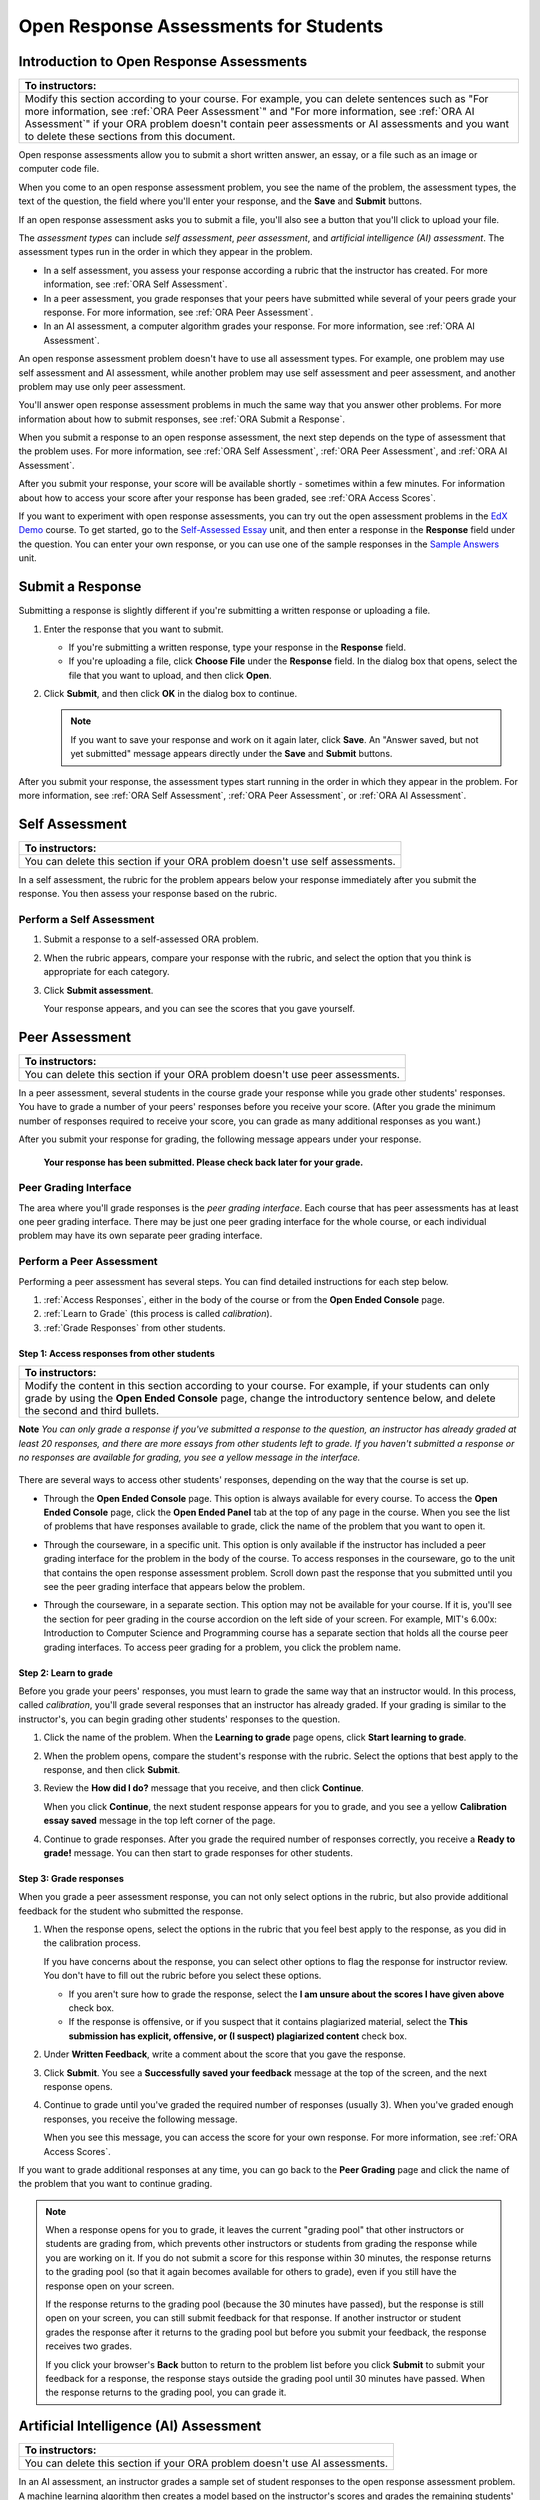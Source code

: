 .. _ORA for Students:

Open Response Assessments for Students
======================================          

.. _ORA Introduction:

Introduction to Open Response Assessments
-----------------------------------------

.. list-table::
     :widths: 80
     :header-rows: 1

     * - To instructors:
     
     * - Modify this section according to your course. For example, you
         can delete sentences such as "For more information, see :ref:`ORA Peer Assessment`"
         and "For more information, see :ref:`ORA AI Assessment`" if your ORA problem doesn't 
         contain peer assessments or AI assessments and you want to delete these sections from
         this document.
         
                             
Open response assessments allow you to submit a short written answer, 
an essay, or a file such as an image or computer code file. 

When you come to an open response assessment problem, you see the name of the
problem, the assessment types, the text of the question, the field where you'll
enter your response, and the **Save** and **Submit** buttons. 

.. image:: /Images/ExampleORA.gif

If an open response assessment asks you to submit a file, you'll also see a button
that you'll click to upload your file.

.. image:: /Images/ExampleORA_File.gif

The *assessment types* can include *self assessment*, *peer assessment*, and *artificial intelligence (AI) assessment*. The
assessment types run in the order in which they appear in the problem. 

- In a self assessment, you assess your response according a rubric that the
  instructor has created. For more information, see :ref:`ORA Self Assessment`.
  
- In a peer assessment, you grade
  responses that your peers have submitted while several of your peers
  grade your response. For more information, see 
  :ref:`ORA Peer Assessment`.
  
- In an AI assessment, a computer algorithm grades your response. For more information, 
  see :ref:`ORA AI Assessment`.

An open response assessment problem doesn't have to use all assessment types. For example, one problem
may use self assessment and AI assessment, while another problem may use self assessment
and peer assessment, and another problem may use only peer assessment.

You'll answer open response assessment problems in much the same way that you answer other
problems. For more information about how to submit responses, see :ref:`ORA Submit a Response`.
 
When you submit a response to an open response assessment, the next step 
depends on the type of assessment that the problem uses. For more information,
see :ref:`ORA Self Assessment`, :ref:`ORA Peer Assessment`, and :ref:`ORA AI Assessment`.

After you submit your response, your score will be available shortly - sometimes within a few
minutes. For information about how to access your score after your response has been graded,
see :ref:`ORA Access Scores`.

If you want to experiment with open response assessments, you can try out the open
assessment problems in the `EdX Demo <https://courses.edx.org/courses/edX/DemoX/Demo_Course/info>`_
course. To get started, go 
to the `Self-Assessed Essay <https://courses.edx.org/courses/edX/DemoX/Demo_Course/courseware/graded_interactions/machine_grading/2>`_ 
unit, and then enter a response in the **Response** field under the
question. You can enter your own response, or you can use one of the sample 
responses in the `Sample Answers <https://courses.edx.org/courses/edX/DemoX/Demo_Course/courseware/graded_interactions/machine_grading/6/>`_
unit. 

.. _ORA Submit a Response:

Submit a Response
-----------------

Submitting a response is slightly different if you're submitting a written response
or uploading a file.

#. Enter the response that you want to submit.

   - If you're submitting a written response, type your response in the 
     **Response** field.
     
   - If you're uploading a file, click **Choose File** under the **Response** 
     field. In the dialog box that opens, select the file that you want to upload, 
     and then click **Open**.

#. Click **Submit**, and then click **OK** in the dialog box to continue.

   .. note:: If you want to save your response and work on it again later, click **Save**. 
             An "Answer saved, but not yet submitted" message appears directly under the **Save** and 
             **Submit** buttons.
   
After you submit your response, the assessment types start running in the order in which they
appear in the problem. For more information,
see :ref:`ORA Self Assessment`, :ref:`ORA Peer Assessment`, or :ref:`ORA AI Assessment`.

.. _ORA Self Assessment:

Self Assessment
---------------

.. list-table::
     :widths: 80
     :header-rows: 1

     * - To instructors:
     
     * - You can delete this section if your ORA problem doesn't use self assessments.
          
          
In a self assessment, the rubric for the problem appears below your response immediately
after you submit the response. You then assess your response based on the rubric.

Perform a Self Assessment
~~~~~~~~~~~~~~~~~~~~~~~~~

#. Submit a response to a self-assessed ORA problem.

#. When the rubric appears, compare your response with the rubric, and select the 
   option that you think is appropriate for each category.

   .. image:: /Images/Rubric1.gif

#. Click **Submit assessment**.

   Your response appears, and you can see the scores that you gave
   yourself.

.. _ORA Peer Assessment:
          
Peer Assessment
---------------

.. list-table::
     :widths: 80
     :header-rows: 1

     * - To instructors:
     
     * - You can delete this section if your ORA problem doesn't use peer assessments.
   
          
In a peer assessment, several students in the course grade your response while you grade
other students' responses. You have to grade a number of your peers' responses before 
you receive your score. (After you grade the minimum number of responses required to 
receive your score, you can grade as many additional responses as you want.)

After you submit your response for grading, the following 
message appears under your response.

    **Your response has been submitted. Please check back later for your grade.**

Peer Grading Interface
~~~~~~~~~~~~~~~~~~~~~~

The area where you'll grade responses is the *peer
grading interface*. Each course that has peer assessments has at least
one peer grading interface. There may be just one peer grading interface
for the whole course, or each individual problem may have its own
separate peer grading interface.

.. image:: /Images/PGI_FromOEC_2Problems.gif


Perform a Peer Assessment
~~~~~~~~~~~~~~~~~~~~~~~~~

Performing a peer assessment has several steps. You can find detailed instructions for each step
below.

#. :ref:`Access Responses`, either in the body of the
   course or from the **Open Ended Console** page.
#. :ref:`Learn to Grade` (this process is called
   *calibration*).
#. :ref:`Grade Responses` from other students.

.. _Access Responses:

Step 1: Access responses from other students
^^^^^^^^^^^^^^^^^^^^^^^^^^^^^^^^^^^^^^^^^^^^

.. list-table::
     :widths: 80
     :header-rows: 1

     * - To instructors:
     
     * - Modify the content in this section according to
         your course. For example, if your students can only grade by using the **Open
         Ended Console** page, change the introductory sentence below, and delete the
         second and third bullets.


**Note** *You can only grade a response if you've submitted a response to the
question, an instructor has already graded at least 20 responses, and
there are more essays from other students left to grade. If you haven't submitted 
a response or no responses are available for grading, you see a yellow message in the
interface.*

   .. image:: /Images/PAStudent_NoSubmissions.gif
             

There are several ways to access other students' responses, depending on
the way that the course is set up. 

-  Through the **Open Ended Console** page. This option is always
   available for every course. To access the **Open Ended Console** page, 
   click the **Open Ended Panel** tab at the top of any page in the course.
   When you see the list of problems that have responses available to grade,
   click the name of the problem that you want to open it. 

   .. image:: /Images/PGI_FromOEC_2Problems.gif

-  Through the courseware, in a specific unit. This option is only available if the
   instructor has included a peer grading interface for the problem in the body of
   the course. To access responses in the courseware, go to the unit that contains 
   the open response assessment problem. Scroll down past the response that you 
   submitted until you see the peer grading interface that appears below the problem.
   
   .. image:: /Images/PGI_InUnitComposite.gif
   
-  Through the courseware, in a separate section. This option may not be available
   for your course. If it is, you'll see the section for peer grading in the 
   course accordion on the left side of your screen. For example, MIT's 6.00x: 
   Introduction to Computer Science and Programming course has a separate section 
   that holds all the course peer grading interfaces. To access peer grading for 
   a problem, you click the problem name.
   
   .. image:: /Images/PGI_Multiple-600x.gif


.. _Learn to Grade:

Step 2: Learn to grade
^^^^^^^^^^^^^^^^^^^^^^

Before you grade your peers' responses, you must learn to grade
the same way that an instructor would. In this process, called
*calibration*, you'll grade several responses that an instructor has already 
graded. If your grading is similar to the instructor's, you can begin grading 
other students' responses to the question. 

#. Click the name of the problem. When the **Learning to grade** page
   opens, click **Start learning to grade**.

#. When the problem opens, compare the student's response with the
   rubric. Select the options that best apply to the response, and then
   click **Submit**.

#. Review the **How did I do?** message that you receive, and then click
   **Continue**.

   .. image:: /Images/PG_Calibration_Correct.gif

   .. image:: /Images/PG_Calibration_Incorrect.gif

   When you click **Continue**, the next student response appears for
   you to grade, and you see a yellow **Calibration essay saved** message in
   the top left corner of the page.

#. Continue to grade responses. After you grade the required number of
   responses correctly, you receive a **Ready to grade!** message. You
   can then start to grade responses for other students.

.. _Grade Responses:

Step 3: Grade responses
^^^^^^^^^^^^^^^^^^^^^^^

When you grade a peer assessment response, you can not only select
options in the rubric, but also provide additional feedback for the 
student who submitted the response.

#. When the response opens, select the options in the rubric that you
   feel best apply to the response, as you did in the calibration process.

   If you have concerns about the response, you can select other
   options to flag the response for instructor review. You don't have to fill 
   out the rubric before you select these options.

   -  If you aren't sure how to grade the response, select the **I am unsure about
      the scores I have given above** check box. 
   -  If the response is offensive, or if you suspect that it contains plagiarized 
      material, select the **This submission has explicit, offensive, or (I suspect)
      plagiarized content** check box.
      
#. Under **Written Feedback**, write a comment about the score that you
   gave the response.

#. Click **Submit**. You see a **Successfully saved your feedback**
   message at the top of the screen, and the next response opens.

#. Continue to grade until you've graded the required number of
   responses (usually 3). When you've graded enough responses, you
   receive the following message.

   .. image:: /Images/DoneGrading.gif

   When you see this message, you can access the score for your own
   response. For more information, see :ref:`ORA Access Scores`.

If you want to grade additional responses at any time, you can go back
to the **Peer Grading** page and click the name of the problem that you want
to continue grading.

.. note:: When a response opens for you to grade, it leaves the current "grading pool"
          that other instructors or students are grading from, which prevents other 
          instructors or students from 
          grading the response while you are working on it. If you do not submit a score
          for this response within 30 minutes, the response returns to the grading pool 
          (so that it again becomes available for others to grade), even if you still have
          the response open on your screen.
         
          If the response returns to the grading pool (because the 30 minutes have passed), 
          but the response is still open on your screen, you can still submit feedback for 
          that response. If another instructor or student grades the response after it returns to the 
          grading pool but before you submit your feedback, the response receives two grades.
         
          If you click your browser's **Back** button to return to the problem list before you 
          click **Submit** to submit your feedback for a response, the response stays outside 
          the grading pool until 30 minutes have passed. When the response returns to the 
          grading pool, you can grade it. 

.. _ORA AI Assessment:

Artificial Intelligence (AI) Assessment
---------------------------------------

.. list-table::
     :widths: 80
     :header-rows: 1

     * - To instructors:
     
     * - You can delete this section if your ORA problem doesn't use AI assessments.
   

In an AI assessment, an instructor grades a sample set of student responses to the 
open response assessment problem. A machine learning algorithm then creates a model 
based on the instructor's scores and grades the remaining students' responses.

After you submit your response to an AI assessment, the following message appears under your
response.

    **Your response has been submitted. Please check back later for your grade.**
    
Depending on the time that it takes for the instructor to grade a sample set of
responses, you may receive your grade within minutes, or you may have to wait
a few days. You won't receive a notification when your score is ready, so keep
checking back. 

For more information about accessing your scores, see :ref:`ORA Access Scores`.

.. _ORA Access Scores:

Access Scores and Feedback
--------------------------

.. list-table::
     :widths: 80
     :header-rows: 1

     * - To instructors:
     
     * - Modify the text in this section to apply to your course. 
         

For *self assessments*, the score that you give yourself appears as soon as you submit
the score. 

For *peer assessments* and *AI assessments*, you'll access your scores through the **Open Ended Console** page.

#. In the EdX Demo course, click the **Open Ended Panel** tab at the top
   of the page.

#. On the **Open Ended Console** page, click **Problems You Have
   Submitted**.

#. On the **Open Ended Problems** page, check the **Status** column to
   see whether your responses have been graded. The status for each problem is
   either **Waiting to be Graded** or **Finished**.

#. If **Finished** appears in the **Status** column for the problem you want, 
   click the name of the problem to see your score for that problem. When you
   click the name of the problem, the problem opens in the courseware.

For both AI and peer assessments, the score appears below your response
in an abbreviated version of the rubric. 

.. image:: /Images/AIScoredResponse.gif

For peer assessments, you can
also see the written feedback that your response received from different
graders.

.. image:: /Images/PeerScoredResponse.gif

If you want to see the full rubric for either an AI or peer assessment,
click **Toggle Full Rubric**.

.. note:: For a peer assessment, if you haven't yet graded enough
          problems to see your score, you receive a message that lets you know how
          many problems you still need to grade.

.. image:: /Images/FeedbackNotAvailable.gif

For more information about grading peer assessments, see :ref:`ORA Peer Assessment`.

Resubmitting a Response
-----------------------

.. list-table::
     :widths: 80
     :header-rows: 1

     * - To instructors:
     
     * - You can delete this section if you don't allow students to submit multiple responses.
   
Some open response assessments allow multiple attempts. For these
problems, a **New Submission** button appears below your original
response.

If you want to answer the question again, click **New Submission** to
clear your former response, and click **OK** in the dialog box that
appears. You can then enter a new response for the problem.

  